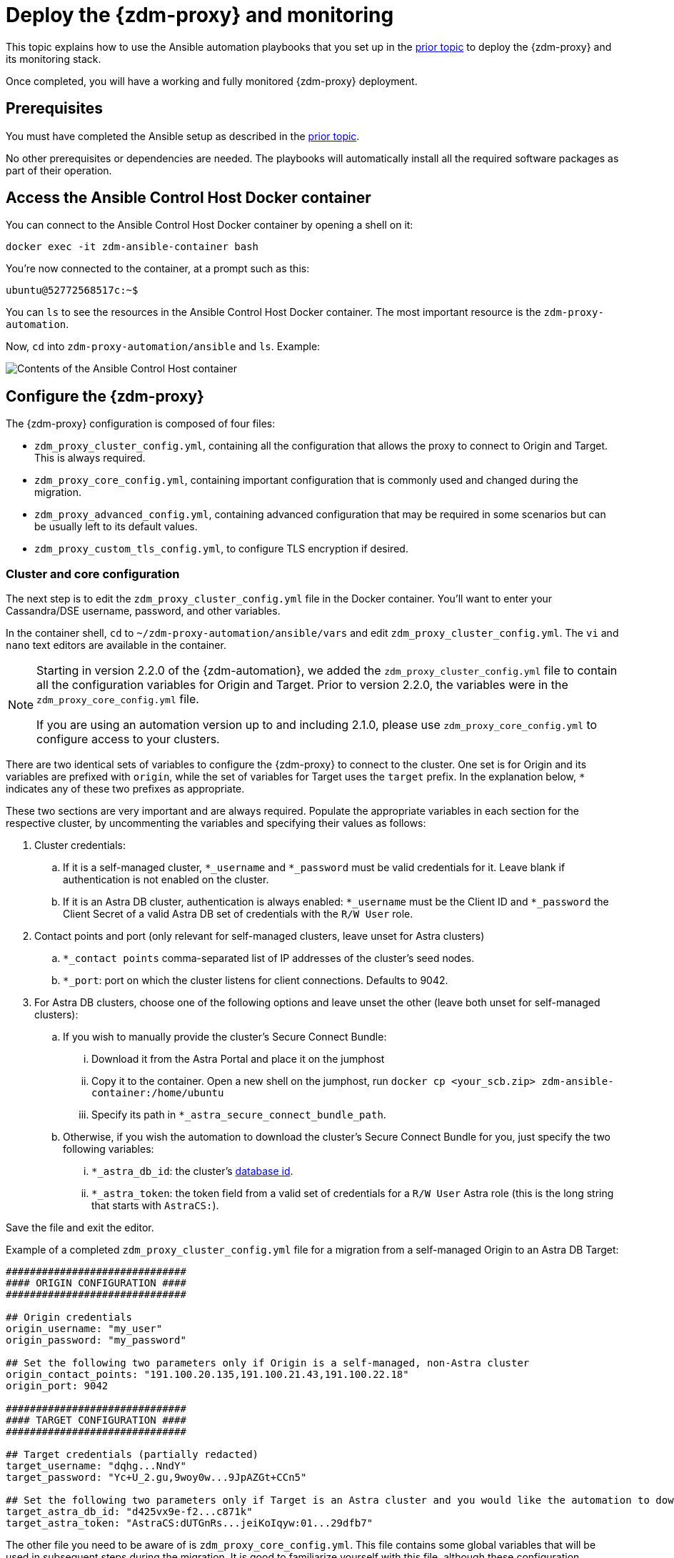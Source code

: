 = Deploy the {zdm-proxy} and monitoring
:page-tag: migration,zdm,zero-downtime,deploy,zdm-proxy,monitoring
ifdef::env-github,env-browser,env-vscode[:imagesprefix: ../images/]
ifndef::env-github,env-browser,env-vscode[:imagesprefix: ]

This topic explains how to use the Ansible automation playbooks that you set up in the xref:setup-ansible-playbooks.adoc[prior topic] to deploy the {zdm-proxy} and its monitoring stack.

Once completed, you will have a working and fully monitored {zdm-proxy} deployment.

== Prerequisites

You must have completed the Ansible setup as described in the xref:setup-ansible-playbooks.adoc[prior topic].

No other prerequisites or dependencies are needed. The playbooks will automatically install all the required software packages as part of their operation.

== Access the Ansible Control Host Docker container

You can connect to the Ansible Control Host Docker container by opening a shell on it:

[source,bash]
----
docker exec -it zdm-ansible-container bash
----

You're now connected to the container, at a prompt such as this:

[source,bash]
----
ubuntu@52772568517c:~$
----

You can `ls` to see the resources in the Ansible Control Host Docker container. The most important resource is the `zdm-proxy-automation`.

Now, `cd` into `zdm-proxy-automation/ansible` and `ls`. Example:

image::{imagesprefix}zdm-ansible-container-ls3.png[Contents of the Ansible Control Host container]

== Configure the {zdm-proxy}

The {zdm-proxy} configuration is composed of four files:

* `zdm_proxy_cluster_config.yml`, containing all the configuration that allows the proxy to connect to Origin and Target. This is always required.
* `zdm_proxy_core_config.yml`, containing important configuration that is commonly used and changed during the migration.
* `zdm_proxy_advanced_config.yml`, containing advanced configuration that may be required in some scenarios but can be usually left to its default values.
* `zdm_proxy_custom_tls_config.yml`, to configure TLS encryption if desired.

=== Cluster and core configuration
The next step is to edit the `zdm_proxy_cluster_config.yml` file in the Docker container. You'll want to enter your Cassandra/DSE username, password, and other variables.

In the container shell, `cd` to `~/zdm-proxy-automation/ansible/vars` and edit `zdm_proxy_cluster_config.yml`. The `vi` and `nano` text editors are available in the container.

[NOTE]
====
Starting in version 2.2.0 of the {zdm-automation}, we added the `zdm_proxy_cluster_config.yml` file to contain all the configuration variables for Origin and Target. Prior to version 2.2.0, the variables were in the `zdm_proxy_core_config.yml` file.

If you are using an automation version up to and including 2.1.0, please use `zdm_proxy_core_config.yml` to configure access to your clusters.
====

There are two identical sets of variables to configure the {zdm-proxy} to connect to the cluster. One set is for Origin and its variables are prefixed with `origin`, while the set of variables for Target uses the `target` prefix. In the explanation below, `*` indicates any of these two prefixes as appropriate.

These two sections are very important and are always required. Populate the appropriate variables in each section for the respective cluster, by uncommenting the variables and specifying their values as follows:

. Cluster credentials:
.. If it is a self-managed cluster, `*_username` and `*_password` must be valid credentials for it. Leave blank if authentication is not enabled on the cluster.
.. If it is an Astra DB cluster, authentication is always enabled: `*_username` must be the Client ID and `*_password` the Client Secret of a valid Astra DB set of credentials with the `R/W User` role.
. Contact points and port (only relevant for self-managed clusters, leave unset for Astra clusters)
.. `*_contact points` comma-separated list of IP addresses of the cluster's seed nodes.
.. `*_port`: port on which the cluster listens for client connections. Defaults to 9042.
. For Astra DB clusters, choose one of the following options and leave unset the other (leave both unset for self-managed clusters):
.. If you wish to manually provide the cluster's Secure Connect Bundle:
... Download it from the Astra Portal and place it on the jumphost
... Copy it to the container. Open a new shell on the jumphost, run `docker cp <your_scb.zip> zdm-ansible-container:/home/ubuntu`
... Specify its path in `*_astra_secure_connect_bundle_path`.
.. Otherwise, if you wish the automation to download the cluster's Secure Connect Bundle for you, just specify the two following variables:
... `*_astra_db_id`: the cluster's https://docs.datastax.com/en/astra-serverless/docs/astra-faq.html#_where_do_i_find_the_database_id_and_organization_id[database id^].
... `*_astra_token`: the token field from a valid set of credentials for a `R/W User` Astra role (this is the long string that starts with `AstraCS:`).

Save the file and exit the editor.

Example of a completed `zdm_proxy_cluster_config.yml` file for a migration from a self-managed Origin to an Astra DB Target:

[source,yml]
----
##############################
#### ORIGIN CONFIGURATION ####
##############################

## Origin credentials
origin_username: "my_user"
origin_password: "my_password"

## Set the following two parameters only if Origin is a self-managed, non-Astra cluster
origin_contact_points: "191.100.20.135,191.100.21.43,191.100.22.18"
origin_port: 9042

##############################
#### TARGET CONFIGURATION ####
##############################

## Target credentials (partially redacted)
target_username: "dqhg...NndY"
target_password: "Yc+U_2.gu,9woy0w...9JpAZGt+CCn5"

## Set the following two parameters only if Target is an Astra cluster and you would like the automation to download the Secure Connect Bundle automatically
target_astra_db_id: "d425vx9e-f2...c871k"
target_astra_token: "AstraCS:dUTGnRs...jeiKoIqyw:01...29dfb7"

----

The other file you need to be aware of is `zdm_proxy_core_config.yml`. This file contains some global variables that will be used in subsequent steps during the migration. It is good to familiarize yourself with this file, although these configuration variables do not need changing at this time:

. `primary_cluster`: which cluster is going to be the primary source of truth. This should be left set to its default value of `ORIGIN` at the start of the migration, and will be changed to `TARGET` after migrating all existing data.
. `read_mode`: leave to its default value of `PRIMARY_ONLY`. See xref:enable-async-dual-reads.adoc[] for more information on this variable.
. `log_level`: leave to its default of `INFO`.

Leave all these variables to their defaults for now.

=== Enable TLS encryption (optional)

If you wish to enable TLS encryption between the client application and the {zdm-proxy}, or between the {zdm-proxy} and one (or both) self-managed clusters, you will need to specify some additional configuration. To do so, please follow the steps on xref:tls.adoc[this page].

=== Advanced configuration (optional)

Here are some additional configuration variables that you may wish to review and change *at deployment time* in specific cases. All these variables are located in `vars/zdm_proxy_advanced_config.yml`.

All advanced configuration variables not listed here are considered mutable and can be changed later if needed (changes can be easily applied to existing deployments in a rolling fashion using the relevant Ansible playbook, as explained later, see xref:manage-proxy-instances.adoc#change-mutable-config-variable[Change a mutable configuration variable]).

==== *Multi-datacenter clusters*

If Origin is a multi-datacenter cluster, you will need to specify the name of the datacenter that the {zdm-proxy} should consider local. To do this, set the property `origin_local_datacenter` to the datacenter name. Likewise, for multi-datacenter Target clusters you will need to set `target_local_datacenter` appropriately.

These two variables are located in `vars/zdm_proxy_advanced_configuration.yml`. Note that this is not relevant for multi-region Astra DB clusters, where this is handled through region-specific Secure Connect Bundles.

==== *Ports*

Each {zdm-proxy} instance listens on port 9042 by default, like a regular Cassandra cluster. This can be overridden by setting `zdm_proxy_listen_port` to a different value. This can be useful if the Origin nodes listen on a port that is not 9042 and you want to configure the {zdm-proxy} to listen on that same port to avoid changing the port in your client application configuration.

The {zdm-proxy} exposes metrics on port 14001 by default. This port is used by Prometheus to scrape the application-level proxy metrics. This can be changed by setting `metrics_port` to a different value if desired.

== Use Ansible to deploy the {zdm-proxy}

Now you can run the playbook that you've configured above. From the shell connected to the container, ensure that you are in `/home/ubuntu/zdm-proxy-automation/ansible` and run:

[source,bash]
----
ansible-playbook deploy_zdm_proxy.yml -i zdm_ansible_inventory
----

That's it! A {zdm-proxy} container has been created on each proxy host.

== Indications of success on Origin and Target clusters

The playbook will create one {zdm-proxy} instance for each proxy host listed in the inventory file. It will indicate the operations that it is performing and print out any errors, or a success confirmation message at the end.

Confirm that the ZDM proxies are up and running by using one of the following options:

* Call the `liveness` and `readiness` HTTP endpoints for {zdm-proxy} instances
* Check {zdm-proxy} instances via docker logs

=== Call the `liveness` and `readiness` HTTP endpoints

ZDM metrics provide `/health/liveness` and `/health/readiness` HTTP endpoints, which you can call to determine the state of {zdm-proxy} instances. It's often fine to simply submit the `readiness` check to return the proxy's state.

The format:

[source,bash]
----
http://<zdm proxy private ip>:<metrics port>/health/liveness
http://<zdm proxy private ip>:<metrics port>/health/readiness
----

Readiness expanded GET format:

[source,bash]
----
curl -G "http://{{ hostvars[inventory_hostname]['ansible_default_ipv4']['address'] }}:{{ metrics_port }}/health/readiness"
----

The default port for metrics collection is `14001`. 
Optionally, you may have overridden this port when you deployed the {zdm-proxy} specifying a custom, non-default port that was set by changing the value of the configuration variable `metrics_port`. 
See xref:deploy-proxy-monitoring.adoc#_ports[this section] for more information.


[tabs]
====
Readiness example::
+
--
[source,bash]
----
curl -G "http://172.18.10.40:14001/health/readiness"
----
--
+
Result::
+
--
[source,bash]
----
{
   "OriginStatus":{
      "Addr":"<origin_node_addr>",
      "CurrentFailureCount":0,
      "FailureCountThreshold":1,
      "Status":"UP"
   },
   "TargetStatus":{
      "Addr":"<target_node_addr>",
      "CurrentFailureCount":0,
      "FailureCountThreshold":1,
      "Status":"UP"
   },
   "Status":"UP"
}
----
--
====


=== Check {zdm-proxy} instances via docker logs

After running the playbook, you can `ssh` into one of the servers where one of the deployed {zdm-proxy} instances is running. You can do so from within the Ansible container, or directly from the jumphost machine:

[source,bash]
----
ssh <linux user>@<zdm proxy ip address>
----

Then, use the `docker logs` command to view the logs of this ZDM proxy instance.

[source,bash]
----
   .
   .
   .
ubuntu@ip-172-18-10-111:~$ docker logs zdm-proxy-container
   .
   .
   .
time="2023-01-13T22:21:42Z" level=info msg="Initialized origin control connection. Cluster Name: OriginCluster, Hosts: map[3025c4ad-7d6a-4398-b56e-87d33509581d:Host{addr: 191.100.20.61,
port: 9042, host_id: 3025c4ad7d6a4398b56e87d33509581d} 7a6293f7-5cc6-4b37-9952-88a4b15d59f8:Host{addr: 191.100.20.85, port: 9042, host_id: 7a6293f75cc64b37995288a4b15d59f8} 997856cd-0406-45d1-8127-4598508487ed:Host{addr: 191.100.20.93, port: 9042, host_id: 997856cd040645d181274598508487ed}], Assigned Hosts: [Host{addr: 191.100.20.61, port: 9042, host_id: 3025c4ad7d6a4398b56e87d33509581d}]."

time="2023-01-13T22:21:42Z" level=info msg="Initialized target control connection. Cluster Name: cndb, Hosts: map[69732713-3945-4cfe-a5ee-0a84c7377eaa:Host{addr: 10.0.79.213,
port: 9042, host_id: 6973271339454cfea5ee0a84c7377eaa} 6ec35bc3-4ff4-4740-a16c-03496b74f822:Host{addr: 10.0.86.211, port: 9042, host_id: 6ec35bc34ff44740a16c03496b74f822} 93ded666-501a-4f2c-b77c-179c02a89b5e:Host{addr: 10.0.52.85, port: 9042, host_id: 93ded666501a4f2cb77c179c02a89b5e}], Assigned Hosts: [Host{addr: 10.0.52.85, port: 9042, host_id: 93ded666501a4f2cb77c179c02a89b5e}]."
time="2023-01-13T22:21:42Z" level=info msg="Proxy connected and ready to accept queries on 172.18.10.111:9042"
time="2023-01-13T22:21:42Z" level=info msg="Proxy started. Waiting for SIGINT/SIGTERM to shutdown."
----

In the logs, the important information to notice is:

[source,bash]
----
time="2023-01-13T22:21:42Z" level=info msg="Proxy connected and ready to accept queries on 172.18.10.111:9042"
time="2023-01-13T22:21:42Z" level=info msg="Proxy started. Waiting for SIGINT/SIGTERM to shutdown."
----

Also, you can check the status of the running Docker image. Here's an example with {zdm-proxy} 2.1.0:

[source,bash]
----
ubuntu@ip-172-18-10-111:~$ docker ps
CONTAINER ID  IMAGE                     COMMAND  CREATED      STATUS     PORTS   NAMES
02470bbc1338  datastax/zdm-proxy:2.1.x  "/main"  2 hours ago  Up 2 hours         zdm-proxy-container
----

If the {zdm-proxy} instances fail to start up due to mistakes in the configuration, you can simply rectify the incorrect configuration values and run the deployment playbook again.

[NOTE]
====
With the exception of the Origin and Target credentials and the `primary_cluster` variable, which can all be changed for existing deployments in a rolling fashion, all cluster connection configuration variables are considered immutable and can only be changed by recreating the deployment.

If you wish to change any of the cluster connection configuration variables (other than credentials and `primary_cluster`) on an existing deployment, you will need to re-run the `deploy_zdm_proxy.yml` playbook. This playbook can be run as many times as necessary.

Please note that running the `deploy_zdm_proxy.yml` playbook will result in a brief window of unavailability of the whole {zdm-proxy} deployment while all the {zdm-proxy} instances are torn down and recreated.
====


== Setting up the Monitoring stack

The {zdm-automation} enables you to easily set up a self-contained monitoring stack that is preconfigured to collect metrics from your {zdm-proxy} instances and display them in ready-to-use Grafana dashboards.



The monitoring stack is deployed entirely on Docker. It includes the following components, all deployed as Docker containers:

* Prometheus node exporter, which runs on each {zdm-proxy} host and makes OS- and host-level metrics available to Prometheus
* Prometheus server, to collect metrics from the {zdm-proxy} process, its Golang runtime and the Prometheus node exporter
* Grafana, to visualize all these metrics in three preconfigured dashboards (see xref:troubleshooting-tips.adoc#how-to-leverage-metrics[this section] of the troubleshooting tips for details)

After running the playbook described here, you will have a fully configured monitoring stack connected to your {zdm-proxy} deployment.

[NOTE]
====
There are no additional prerequisites or dependencies for this playbook to execute. If it is not already present, Docker will automatically be installed by the playbook on your chosen monitoring server.
====

=== Connect to the Ansible Control Host
Make sure you are connected to the Ansible Control Host docker container. As above, you can do so from the jumphost machine by running:

[source,bash]
----
docker exec -it zdm-ansible-container bash
----

You will see a prompt like:

[source,bash]
----
ubuntu@52772568517c:~$
----

=== Configure the Grafana credentials

Edit the file `zdm_monitoring_config.yml`, located in `zdm-proxy-automation/ansible/vars`:

* `grafana_admin_user`: leave unchanged (defaults to `admin`)
* `grafana_admin_password`: set to the password of your choice

=== Run the monitoring playbook

Ensure that you are in `/home/ubuntu/zdm-proxy-automation/ansible` and then run the following command:

[source,bash]
----
ansible-playbook deploy_zdm_monitoring.yml -i zdm_ansible_inventory
----

=== Check the Grafana dashboard

In a browser, open http://<jumphost_public_ip>:3000.

Login with:

* **username**: admin
* **password**: the password you configured

[TIP]
====
Details about the metrics you can observe are available in xref:troubleshooting-tips.adoc#how-to-leverage-metrics[this section] of the troubleshooting tips.
====

